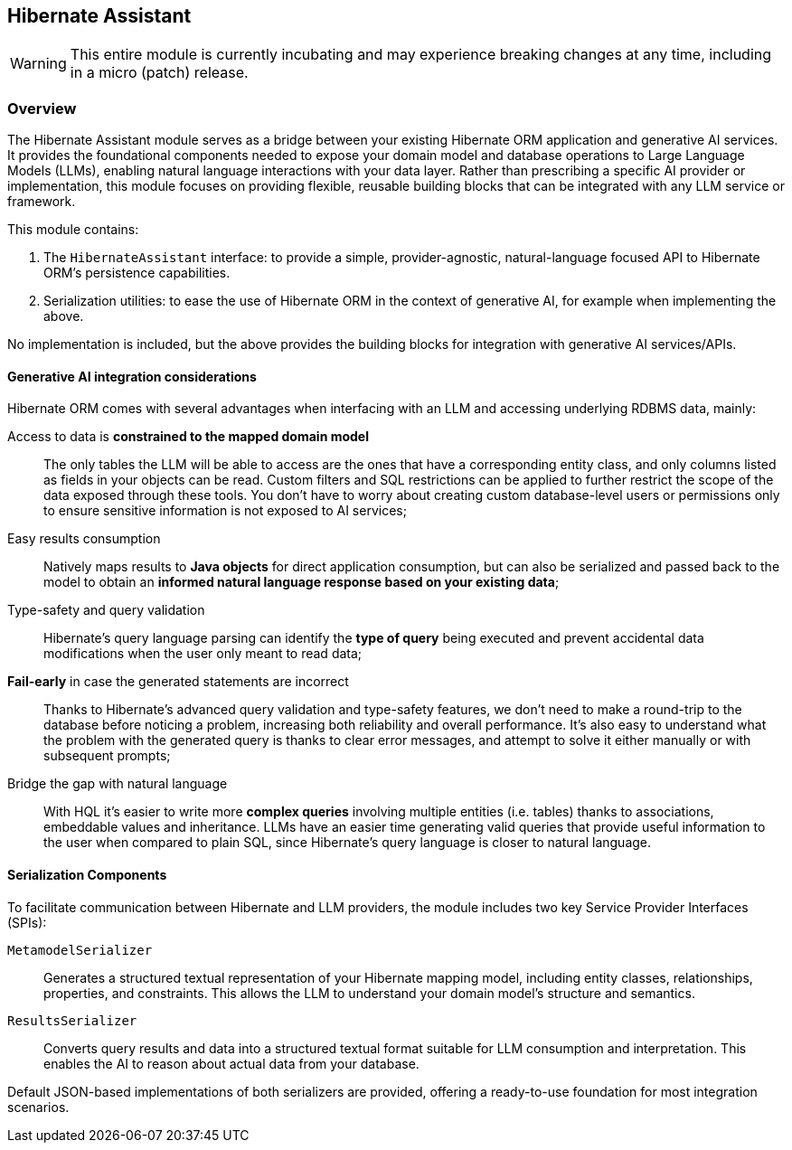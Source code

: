 [[hibernate-assistant]]
== Hibernate Assistant
:assistant-project-dir: {root-project-dir}/hibernate-assistant

[WARNING]
====
This entire module is currently incubating and may experience breaking changes at any time, including in a micro (patch) release.
====

[[assistant-overview]]
=== Overview

The Hibernate Assistant module serves as a bridge between your existing Hibernate ORM application and generative AI services. It provides the foundational components needed to expose your domain model and database operations to Large Language Models (LLMs), enabling natural language interactions with your data layer. Rather than prescribing a specific AI provider or implementation, this module focuses on providing flexible, reusable building blocks that can be integrated with any LLM service or framework.

This module contains:

1. The `HibernateAssistant` interface: to provide a simple, provider-agnostic, natural-language focused API to Hibernate ORM's persistence capabilities.
2. Serialization utilities: to ease the use of Hibernate ORM in the context of generative AI, for example when implementing the above.

No implementation is included, but the above provides the building blocks for integration with generative AI services/APIs.

[[assistant-gen-ai]]
==== Generative AI integration considerations

Hibernate ORM comes with several advantages when interfacing with an LLM and accessing underlying RDBMS data, mainly:

Access to data is *constrained to the mapped domain model*::
The only tables the LLM will be able to access are the ones that have a corresponding entity class, and only columns listed as fields in your objects can be read. Custom filters and SQL restrictions can be applied to further restrict the scope of the data exposed through these tools. You don’t have to worry about creating custom database-level users or permissions only to ensure sensitive information is not exposed to AI services;

Easy results consumption::
Natively maps results to *Java objects* for direct application consumption, but can also be serialized and passed back to the model to obtain an *informed natural language response based on your existing data*;

Type-safety and query validation::
Hibernate’s query language parsing can identify the *type of query* being executed and prevent accidental data modifications when the user only meant to read data;

*Fail-early* in case the generated statements are incorrect::
Thanks to Hibernate’s advanced query validation and type-safety features, we don’t need to make a round-trip to the database before noticing a problem, increasing both reliability and overall performance. It’s also easy to understand what the problem with the generated query is thanks to clear error messages, and attempt to solve it either manually or with subsequent prompts;

Bridge the gap with natural language::
With HQL it’s easier to write more *complex queries* involving multiple entities (i.e. tables) thanks to associations, embeddable values and inheritance. LLMs have an easier time generating valid queries that provide useful information to the user when compared to plain SQL, since Hibernate's query language is closer to natural language.


[[assistant-serialization]]
==== Serialization Components

To facilitate communication between Hibernate and LLM providers, the module includes two key Service Provider Interfaces (SPIs):

`MetamodelSerializer`:: Generates a structured textual representation of your Hibernate mapping model, including entity classes, relationships, properties, and constraints. This allows the LLM to understand your domain model's structure and semantics.

`ResultsSerializer`:: Converts query results and data into a structured textual format suitable for LLM consumption and interpretation. This enables the AI to reason about actual data from your database.

Default JSON-based implementations of both serializers are provided, offering a ready-to-use foundation for most integration scenarios.